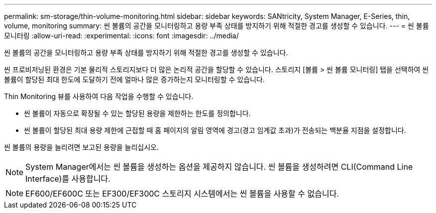 ---
permalink: sm-storage/thin-volume-monitoring.html 
sidebar: sidebar 
keywords: SANtricity, System Manager, E-Series, thin, volume, monitoring 
summary: 씬 볼륨의 공간을 모니터링하고 용량 부족 상태를 방지하기 위해 적절한 경고를 생성할 수 있습니다. 
---
= 씬 볼륨 모니터링
:allow-uri-read: 
:experimental: 
:icons: font
:imagesdir: ../media/


[role="lead"]
씬 볼륨의 공간을 모니터링하고 용량 부족 상태를 방지하기 위해 적절한 경고를 생성할 수 있습니다.

씬 프로비저닝된 환경은 기본 물리적 스토리지보다 더 많은 논리적 공간을 할당할 수 있습니다. 스토리지 [볼륨 > 씬 볼륨 모니터링] 탭을 선택하여 씬 볼륨이 할당된 최대 한도에 도달하기 전에 얼마나 많은 증가하는지 모니터링할 수 있습니다.

Thin Monitoring 뷰를 사용하여 다음 작업을 수행할 수 있습니다.

* 씬 볼륨이 자동으로 확장될 수 있는 할당된 용량을 제한하는 한도를 정의합니다.
* 씬 볼륨이 할당된 최대 용량 제한에 근접할 때 홈 페이지의 알림 영역에 경고(경고 임계값 초과)가 전송되는 백분율 지점을 설정합니다.


씬 볼륨의 용량을 늘리려면 보고된 용량을 늘리십시오.

[NOTE]
====
System Manager에서는 씬 볼륨을 생성하는 옵션을 제공하지 않습니다. 씬 볼륨을 생성하려면 CLI(Command Line Interface)를 사용합니다.

====
[NOTE]
====
EF600/EF600C 또는 EF300/EF300C 스토리지 시스템에서는 씬 볼륨을 사용할 수 없습니다.

====